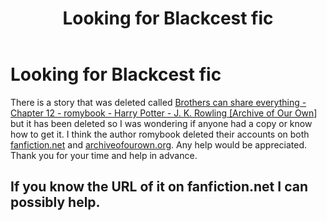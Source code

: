 #+TITLE: Looking for Blackcest fic

* Looking for Blackcest fic
:PROPERTIES:
:Author: XxxDeeGurlxxX
:Score: 2
:DateUnix: 1585902866.0
:DateShort: 2020-Apr-03
:FlairText: What's That Fic?
:END:
There is a story that was deleted called [[https://archiveofourown.org/works/891385/chapters/4086231][Brothers can share everything - Chapter 12 - romybook - Harry Potter - J. K. Rowling [Archive of Our Own]]] but it has been deleted so I was wondering if anyone had a copy or know how to get it. I think the author romybook deleted their accounts on both [[https://fanfiction.net][fanfiction.net]] and [[https://archiveofourown.org][archiveofourown.org]]. Any help would be appreciated. Thank you for your time and help in advance.


** If you know the URL of it on fanfiction.net I can possibly help.
:PROPERTIES:
:Author: fanficarchive
:Score: 1
:DateUnix: 1592690882.0
:DateShort: 2020-Jun-21
:END:
